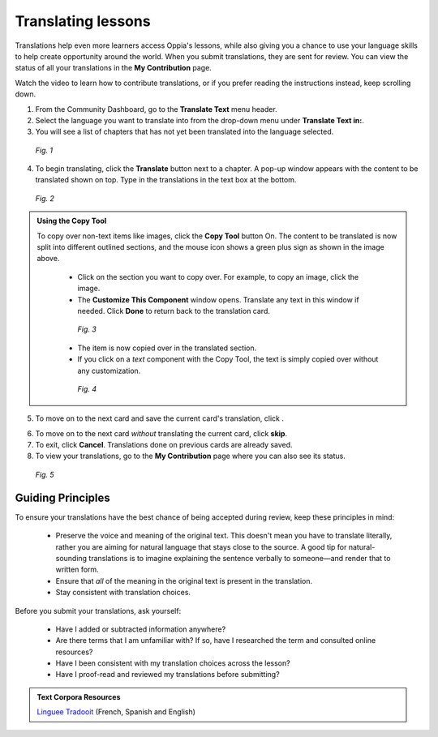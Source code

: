 .. _translations:

Translating lessons
====================
Translations help even more learners access Oppia's lessons, while also giving you a chance to use your language skills to help create opportunity around the world. When you submit translations, they are sent for review. You can view the status of all your translations in the **My Contribution** page.

Watch the video to learn how to contribute translations, or if you prefer reading the instructions instead, keep scrolling down.

.. raw:: html

   <iframe width="560" height="315" src="https://www.youtube.com/embed/foT7LG_PfVY" frameborder="0" allow="accelerometer; autoplay; encrypted-media; gyroscope; picture-in-picture" allowfullscreen></iframe>


1. From the Community Dashboard, go to the **Translate Text** menu header.
2. Select the language you want to translate into from the drop-down menu under **Translate Text in:**.
3. You will see a list of chapters that has not yet been translated into the language selected.

.. figure:: /images/translate_text.png
   :alt: Translate Text screen
   :scale: 25 %

   *Fig. 1*

4. To begin translating, click the **Translate** button next to a chapter. A pop-up window appears with the content to be translated shown on top. Type in the translations in the text box at the bottom.

.. figure:: /images/translation_card.png
   :alt: Translation card
   :scale: 55 %

   *Fig. 2*

.. admonition:: Using the Copy Tool

   To copy over non-text items like images, click the **Copy Tool** button On. The content to be translated is now split into different outlined sections, and the mouse icon shows a green plus sign as shown in the image above. 

    * Click on the section you want to copy over. For example, to copy an image, click the image.
    * The **Customize This Component** window opens. Translate any text in this window if needed. Click **Done** to return back to the translation card.

    .. figure:: /images/customize_component.png
       :alt: Customize this component card
       :scale: 55 %

       *Fig. 3*

    * The item is now copied over in the translated section.
    * If you click on a *text* component with the Copy Tool, the text is simply copied over without any customization.

    .. figure:: /images/copied_over.png
       :alt: Completed translation card
       :scale: 55 %

       *Fig. 4*

5. To move on to the next card and save the current card's translation, click |saveandtranslate|.

.. |saveandtranslate| image:: /images/save_and_translate.png
                      :alt: Save and translate button
                      :scale: 40 %

6. To move on to the next card *without* translating the current card, click **skip**.

7. To exit, click **Cancel**. Translations done on previous cards are already saved. 

8. To view your translations, go to the **My Contribution** page where you can also see its status.

.. figure:: /images/awaiting_review.png
   :alt: Translation status
   :scale: 30 %

   *Fig. 5*

Guiding Principles
-------------------
To ensure your translations have the best chance of being accepted during review, keep these principles in mind:

 * Preserve the voice and meaning of the original text. This doesn't mean you have to translate literally, rather you are aiming for natural language that stays close to the source. A good tip for natural-sounding translations is to imagine explaining the sentence verbally to someone—and render that to written form. 
 * Ensure that *all* of the meaning in the original text is present in the translation.
 * Stay consistent with translation choices. 


Before you submit your translations, ask yourself:

 * Have I added or subtracted information anywhere?
 * Are there terms that I am unfamiliar with? If so, have I researched the term and consulted online resources?
 * Have I been consistent with my translation choices across the lesson?
 * Have I proof-read and reviewed my translations before submitting?

.. admonition:: Text Corpora Resources

   `Linguee <https://www.linguee.com/>`_
   `Tradooit <http://www.tradooit.com/>`_ (French, Spanish and English)
